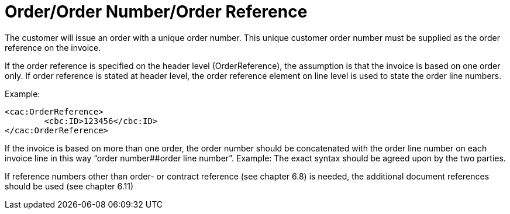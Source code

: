 = Order/Order Number/Order Reference

The customer will issue an order with a unique order number. This unique customer order number must be supplied as the order reference on the invoice.

If the order reference is specified on the header level (OrderReference), the assumption is that the invoice is based on one order only. If order reference is stated at header level, the order reference element on line level is used to state the order line numbers.

Example:
[source,xml]
----
<cac:OrderReference>
	<cbc:ID>123456</cbc:ID>
</cac:OrderReference>
----

If the invoice is based on more than one order, the order number should be concatenated with the order line number on each invoice line in this way “order number##order line number”. Example:
The exact syntax should be agreed upon by the two parties.

If reference numbers other than order- or contract reference (see chapter 6.8) is needed, the additional document references should be used (see chapter 6.11)
